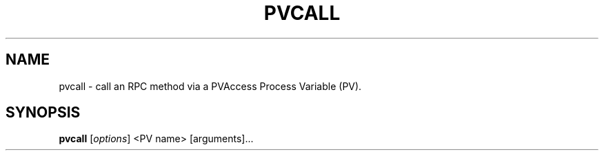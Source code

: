 .TH "PVCALL" "1" "December 1, 2022" "" ""
.SH "NAME"
pvcall \- call an RPC method via a PVAccess Process Variable (PV).
.SH "SYNOPSIS"
.B pvcall
.RI [ options ]
<PV name>
[arguments]...
